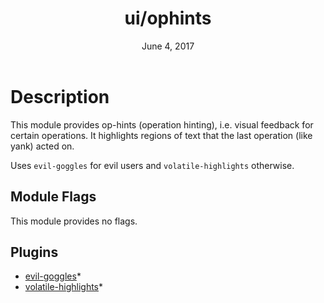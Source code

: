 #+TITLE:   ui/ophints
#+DATE:    June 4, 2017
#+SINCE:   v2.0
#+STARTUP: inlineimages

* Table of Contents :TOC_3:noexport:
- [[#description][Description]]
  - [[#module-flags][Module Flags]]
  - [[#plugins][Plugins]]

* Description
This module provides op-hints (operation hinting), i.e. visual feedback for
certain operations. It highlights regions of text that the last operation (like
yank) acted on.

Uses ~evil-goggles~ for evil users and ~volatile-highlights~ otherwise.

** Module Flags
This module provides no flags.

** Plugins
+ [[https://github.com/edkolev/evil-goggles/][evil-goggles]]*
+ [[https://github.com/k-talo/volatile-highlights.el][volatile-highlights]]*
